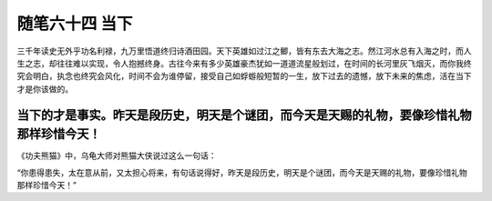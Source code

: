 ﻿随笔六十四 当下
============================


三千年读史无外乎功名利禄，九万里悟道终归诗酒田园。天下英雄如过江之鲫，皆有东去大海之志。然江河水总有入海之时，而人生之志，却往往难以实现，令人抱撼终身。古往今来有多少英雄豪杰犹如一道道流星般划过，在时间的长河里灰飞烟灭，而你我终究会明白，执念也终究会风化，时间不会为谁停留，接受自己如蜉蝣般短暂的一生，放下过去的遗憾，放下未来的焦虑，活在当下才是你该做的。

当下的才是事实。昨天是段历史，明天是个谜团，而今天是天赐的礼物，要像珍惜礼物那样珍惜今天！
-----------------------------------------------------------------------------------------------------

《功夫熊猫》中，乌龟大师对熊猫大侠说过这么一句话：

“你患得患失，太在意从前，又太担心将来，有句话说得好，昨天是段历史，明天是个谜团，而今天是天赐的礼物，要像珍惜礼物那样珍惜今天！”

